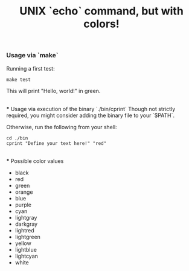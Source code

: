 #+title: UNIX `echo` command, but with colors!

*** Usage via `make`
Running a first test:
#+begin_src shell
make test
#+end_src
This will print "Hello, world!" in green.

\\
*** Usage via execution of the binary `./bin/cprint`
Though not strictly required, you might consider adding the binary file to your `$PATH`.

Otherwise, run the following from your shell:
#+begin_src shell
cd ./bin
cprint "Define your text here!" "red"
#+end_src

\\
*** Possible color values
- black
- red
- green
- orange
- blue
- purple
- cyan
- lightgray
- darkgray
- lightred
- lightgreen
- yellow
- lightblue
- lightcyan
- white
